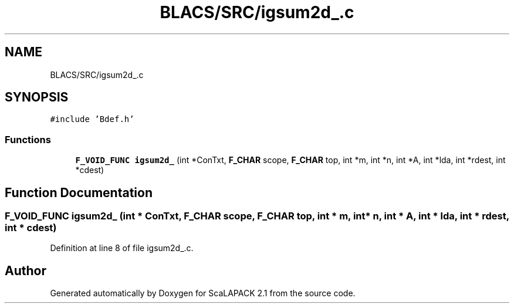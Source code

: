 .TH "BLACS/SRC/igsum2d_.c" 3 "Sat Nov 16 2019" "Version 2.1" "ScaLAPACK 2.1" \" -*- nroff -*-
.ad l
.nh
.SH NAME
BLACS/SRC/igsum2d_.c
.SH SYNOPSIS
.br
.PP
\fC#include 'Bdef\&.h'\fP
.br

.SS "Functions"

.in +1c
.ti -1c
.RI "\fBF_VOID_FUNC\fP \fBigsum2d_\fP (int *ConTxt, \fBF_CHAR\fP scope, \fBF_CHAR\fP top, int *m, int *n, int *A, int *lda, int *rdest, int *cdest)"
.br
.in -1c
.SH "Function Documentation"
.PP 
.SS "\fBF_VOID_FUNC\fP igsum2d_ (int * ConTxt, \fBF_CHAR\fP scope, \fBF_CHAR\fP top, int * m, int * n, int * A, int * lda, int * rdest, int * cdest)"

.PP
Definition at line 8 of file igsum2d_\&.c\&.
.SH "Author"
.PP 
Generated automatically by Doxygen for ScaLAPACK 2\&.1 from the source code\&.
